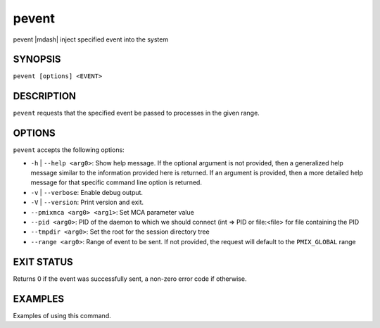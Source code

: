 .. _man1-pevent:

pevent
=========

.. include_body

pevent |mdash| inject specified event into the system

SYNOPSIS
--------

``pevent [options] <EVENT>``


DESCRIPTION
-----------

``pevent`` requests that the specified event be passed to
processes in the given range.


OPTIONS
-------

``pevent`` accepts the following options:

* ``-h`` | ``--help <arg0>``: Show help message. If the optional
  argument is not provided, then a generalized help message similar
  to the information provided here is returned. If an argument is
  provided, then a more detailed help message for that specific
  command line option is returned.

* ``-v`` | ``--verbose``: Enable debug output.

* ``-V`` | ``--version``: Print version and exit.

* ``--pmixmca <arg0> <arg1>``: Set MCA parameter value

* ``--pid <arg0>``: PID of the daemon to which we should connect (int => PID or file:<file> for file containing the PID

* ``--tmpdir <arg0>``: Set the root for the session directory tree

* ``--range <arg0>``: Range of event to be sent. If not provided, the request will default to the ``PMIX_GLOBAL`` range


EXIT STATUS
-----------

Returns 0 if the event was successfully sent, a non-zero error code if otherwise.


EXAMPLES
--------

Examples of using this command.

.. seealso::
   :ref:`openpmix(5) <man5-openpmix>`
